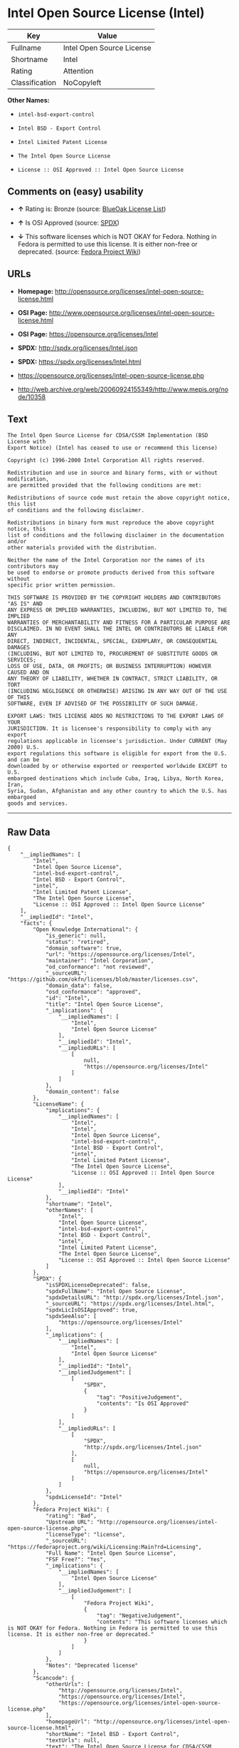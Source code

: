 * Intel Open Source License (Intel)

| Key              | Value                       |
|------------------+-----------------------------|
| Fullname         | Intel Open Source License   |
| Shortname        | Intel                       |
| Rating           | Attention                   |
| Classification   | NoCopyleft                  |

*Other Names:*

- =intel-bsd-export-control=

- =Intel BSD - Export Control=

- =Intel Limited Patent License=

- =The Intel Open Source License=

- =License :: OSI Approved :: Intel Open Source License=

** Comments on (easy) usability

- *↑* Rating is: Bronze (source:
  [[https://blueoakcouncil.org/list][BlueOak License List]])

- *↑* Is OSI Approved (source:
  [[https://spdx.org/licenses/Intel.html][SPDX]])

- *↓* This software licenses which is NOT OKAY for Fedora. Nothing in
  Fedora is permitted to use this license. It is either non-free or
  deprecated. (source:
  [[https://fedoraproject.org/wiki/Licensing:Main?rd=Licensing][Fedora
  Project Wiki]])

** URLs

- *Homepage:*
  http://opensource.org/licenses/intel-open-source-license.html

- *OSI Page:*
  http://www.opensource.org/licenses/intel-open-source-license.html

- *OSI Page:* https://opensource.org/licenses/Intel

- *SPDX:* http://spdx.org/licenses/Intel.json

- *SPDX:* https://spdx.org/licenses/Intel.html

- https://opensource.org/licenses/intel-open-source-license.php

- http://web.archive.org/web/20060924155349/http://www.mepis.org/node/10358

** Text

#+BEGIN_EXAMPLE
    The Intel Open Source License for CDSA/CSSM Implementation (BSD License with
    Export Notice) (Intel has ceased to use or recommend this license)

    Copyright (c) 1996-2000 Intel Corporation All rights reserved.

    Redistribution and use in source and binary forms, with or without modification,
    are permitted provided that the following conditions are met:

    Redistributions of source code must retain the above copyright notice, this list
    of conditions and the following disclaimer.

    Redistributions in binary form must reproduce the above copyright notice, this
    list of conditions and the following disclaimer in the documentation and/or
    other materials provided with the distribution.

    Neither the name of the Intel Corporation nor the names of its contributors may
    be used to endorse or promote products derived from this software without
    specific prior written permission.

    THIS SOFTWARE IS PROVIDED BY THE COPYRIGHT HOLDERS AND CONTRIBUTORS "AS IS" AND
    ANY EXPRESS OR IMPLIED WARRANTIES, INCLUDING, BUT NOT LIMITED TO, THE IMPLIED
    WARRANTIES OF MERCHANTABILITY AND FITNESS FOR A PARTICULAR PURPOSE ARE
    DISCLAIMED. IN NO EVENT SHALL THE INTEL OR CONTRIBUTORS BE LIABLE FOR ANY
    DIRECT, INDIRECT, INCIDENTAL, SPECIAL, EXEMPLARY, OR CONSEQUENTIAL DAMAGES
    (INCLUDING, BUT NOT LIMITED TO, PROCUREMENT OF SUBSTITUTE GOODS OR SERVICES;
    LOSS OF USE, DATA, OR PROFITS; OR BUSINESS INTERRUPTION) HOWEVER CAUSED AND ON
    ANY THEORY OF LIABILITY, WHETHER IN CONTRACT, STRICT LIABILITY, OR TORT
    (INCLUDING NEGLIGENCE OR OTHERWISE) ARISING IN ANY WAY OUT OF THE USE OF THIS
    SOFTWARE, EVEN IF ADVISED OF THE POSSIBILITY OF SUCH DAMAGE.

    EXPORT LAWS: THIS LICENSE ADDS NO RESTRICTIONS TO THE EXPORT LAWS OF YOUR
    JURISDICTION. It is licensee's responsibility to comply with any export
    regulations applicable in licensee's jurisdiction. Under CURRENT (May 2000) U.S.
    export regulations this software is eligible for export from the U.S. and can be
    downloaded by or otherwise exported or reexported worldwide EXCEPT to U.S.
    embargoed destinations which include Cuba, Iraq, Libya, North Korea, Iran,
    Syria, Sudan, Afghanistan and any other country to which the U.S. has embargoed
    goods and services.
#+END_EXAMPLE

--------------

** Raw Data

#+BEGIN_EXAMPLE
    {
        "__impliedNames": [
            "Intel",
            "Intel Open Source License",
            "intel-bsd-export-control",
            "Intel BSD - Export Control",
            "intel",
            "Intel Limited Patent License",
            "The Intel Open Source License",
            "License :: OSI Approved :: Intel Open Source License"
        ],
        "__impliedId": "Intel",
        "facts": {
            "Open Knowledge International": {
                "is_generic": null,
                "status": "retired",
                "domain_software": true,
                "url": "https://opensource.org/licenses/Intel",
                "maintainer": "Intel Corporation",
                "od_conformance": "not reviewed",
                "_sourceURL": "https://github.com/okfn/licenses/blob/master/licenses.csv",
                "domain_data": false,
                "osd_conformance": "approved",
                "id": "Intel",
                "title": "Intel Open Source License",
                "_implications": {
                    "__impliedNames": [
                        "Intel",
                        "Intel Open Source License"
                    ],
                    "__impliedId": "Intel",
                    "__impliedURLs": [
                        [
                            null,
                            "https://opensource.org/licenses/Intel"
                        ]
                    ]
                },
                "domain_content": false
            },
            "LicenseName": {
                "implications": {
                    "__impliedNames": [
                        "Intel",
                        "Intel",
                        "Intel Open Source License",
                        "intel-bsd-export-control",
                        "Intel BSD - Export Control",
                        "intel",
                        "Intel Limited Patent License",
                        "The Intel Open Source License",
                        "License :: OSI Approved :: Intel Open Source License"
                    ],
                    "__impliedId": "Intel"
                },
                "shortname": "Intel",
                "otherNames": [
                    "Intel",
                    "Intel Open Source License",
                    "intel-bsd-export-control",
                    "Intel BSD - Export Control",
                    "intel",
                    "Intel Limited Patent License",
                    "The Intel Open Source License",
                    "License :: OSI Approved :: Intel Open Source License"
                ]
            },
            "SPDX": {
                "isSPDXLicenseDeprecated": false,
                "spdxFullName": "Intel Open Source License",
                "spdxDetailsURL": "http://spdx.org/licenses/Intel.json",
                "_sourceURL": "https://spdx.org/licenses/Intel.html",
                "spdxLicIsOSIApproved": true,
                "spdxSeeAlso": [
                    "https://opensource.org/licenses/Intel"
                ],
                "_implications": {
                    "__impliedNames": [
                        "Intel",
                        "Intel Open Source License"
                    ],
                    "__impliedId": "Intel",
                    "__impliedJudgement": [
                        [
                            "SPDX",
                            {
                                "tag": "PositiveJudgement",
                                "contents": "Is OSI Approved"
                            }
                        ]
                    ],
                    "__impliedURLs": [
                        [
                            "SPDX",
                            "http://spdx.org/licenses/Intel.json"
                        ],
                        [
                            null,
                            "https://opensource.org/licenses/Intel"
                        ]
                    ]
                },
                "spdxLicenseId": "Intel"
            },
            "Fedora Project Wiki": {
                "rating": "Bad",
                "Upstream URL": "http://opensource.org/licenses/intel-open-source-license.php",
                "licenseType": "license",
                "_sourceURL": "https://fedoraproject.org/wiki/Licensing:Main?rd=Licensing",
                "Full Name": "Intel Open Source License",
                "FSF Free?": "Yes",
                "_implications": {
                    "__impliedNames": [
                        "Intel Open Source License"
                    ],
                    "__impliedJudgement": [
                        [
                            "Fedora Project Wiki",
                            {
                                "tag": "NegativeJudgement",
                                "contents": "This software licenses which is NOT OKAY for Fedora. Nothing in Fedora is permitted to use this license. It is either non-free or deprecated."
                            }
                        ]
                    ]
                },
                "Notes": "Deprecated license"
            },
            "Scancode": {
                "otherUrls": [
                    "http://opensource.org/licenses/Intel",
                    "https://opensource.org/licenses/Intel",
                    "https://opensource.org/licenses/intel-open-source-license.php"
                ],
                "homepageUrl": "http://opensource.org/licenses/intel-open-source-license.html",
                "shortName": "Intel BSD - Export Control",
                "textUrls": null,
                "text": "The Intel Open Source License for CDSA/CSSM Implementation (BSD License with\nExport Notice) (Intel has ceased to use or recommend this license)\n\nCopyright (c) 1996-2000 Intel Corporation All rights reserved.\n\nRedistribution and use in source and binary forms, with or without modification,\nare permitted provided that the following conditions are met:\n\nRedistributions of source code must retain the above copyright notice, this list\nof conditions and the following disclaimer.\n\nRedistributions in binary form must reproduce the above copyright notice, this\nlist of conditions and the following disclaimer in the documentation and/or\nother materials provided with the distribution.\n\nNeither the name of the Intel Corporation nor the names of its contributors may\nbe used to endorse or promote products derived from this software without\nspecific prior written permission.\n\nTHIS SOFTWARE IS PROVIDED BY THE COPYRIGHT HOLDERS AND CONTRIBUTORS \"AS IS\" AND\nANY EXPRESS OR IMPLIED WARRANTIES, INCLUDING, BUT NOT LIMITED TO, THE IMPLIED\nWARRANTIES OF MERCHANTABILITY AND FITNESS FOR A PARTICULAR PURPOSE ARE\nDISCLAIMED. IN NO EVENT SHALL THE INTEL OR CONTRIBUTORS BE LIABLE FOR ANY\nDIRECT, INDIRECT, INCIDENTAL, SPECIAL, EXEMPLARY, OR CONSEQUENTIAL DAMAGES\n(INCLUDING, BUT NOT LIMITED TO, PROCUREMENT OF SUBSTITUTE GOODS OR SERVICES;\nLOSS OF USE, DATA, OR PROFITS; OR BUSINESS INTERRUPTION) HOWEVER CAUSED AND ON\nANY THEORY OF LIABILITY, WHETHER IN CONTRACT, STRICT LIABILITY, OR TORT\n(INCLUDING NEGLIGENCE OR OTHERWISE) ARISING IN ANY WAY OUT OF THE USE OF THIS\nSOFTWARE, EVEN IF ADVISED OF THE POSSIBILITY OF SUCH DAMAGE.\n\nEXPORT LAWS: THIS LICENSE ADDS NO RESTRICTIONS TO THE EXPORT LAWS OF YOUR\nJURISDICTION. It is licensee's responsibility to comply with any export\nregulations applicable in licensee's jurisdiction. Under CURRENT (May 2000) U.S.\nexport regulations this software is eligible for export from the U.S. and can be\ndownloaded by or otherwise exported or reexported worldwide EXCEPT to U.S.\nembargoed destinations which include Cuba, Iraq, Libya, North Korea, Iran,\nSyria, Sudan, Afghanistan and any other country to which the U.S. has embargoed\ngoods and services.",
                "category": "Permissive",
                "osiUrl": "http://www.opensource.org/licenses/intel-open-source-license.html",
                "owner": "Intel Corporation",
                "_sourceURL": "https://github.com/nexB/scancode-toolkit/blob/develop/src/licensedcode/data/licenses/intel-bsd-export-control.yml",
                "key": "intel-bsd-export-control",
                "name": "Intel BSD - Export Control",
                "spdxId": "Intel",
                "_implications": {
                    "__impliedNames": [
                        "intel-bsd-export-control",
                        "Intel BSD - Export Control",
                        "Intel"
                    ],
                    "__impliedId": "Intel",
                    "__impliedCopyleft": [
                        [
                            "Scancode",
                            "NoCopyleft"
                        ]
                    ],
                    "__calculatedCopyleft": "NoCopyleft",
                    "__impliedText": "The Intel Open Source License for CDSA/CSSM Implementation (BSD License with\nExport Notice) (Intel has ceased to use or recommend this license)\n\nCopyright (c) 1996-2000 Intel Corporation All rights reserved.\n\nRedistribution and use in source and binary forms, with or without modification,\nare permitted provided that the following conditions are met:\n\nRedistributions of source code must retain the above copyright notice, this list\nof conditions and the following disclaimer.\n\nRedistributions in binary form must reproduce the above copyright notice, this\nlist of conditions and the following disclaimer in the documentation and/or\nother materials provided with the distribution.\n\nNeither the name of the Intel Corporation nor the names of its contributors may\nbe used to endorse or promote products derived from this software without\nspecific prior written permission.\n\nTHIS SOFTWARE IS PROVIDED BY THE COPYRIGHT HOLDERS AND CONTRIBUTORS \"AS IS\" AND\nANY EXPRESS OR IMPLIED WARRANTIES, INCLUDING, BUT NOT LIMITED TO, THE IMPLIED\nWARRANTIES OF MERCHANTABILITY AND FITNESS FOR A PARTICULAR PURPOSE ARE\nDISCLAIMED. IN NO EVENT SHALL THE INTEL OR CONTRIBUTORS BE LIABLE FOR ANY\nDIRECT, INDIRECT, INCIDENTAL, SPECIAL, EXEMPLARY, OR CONSEQUENTIAL DAMAGES\n(INCLUDING, BUT NOT LIMITED TO, PROCUREMENT OF SUBSTITUTE GOODS OR SERVICES;\nLOSS OF USE, DATA, OR PROFITS; OR BUSINESS INTERRUPTION) HOWEVER CAUSED AND ON\nANY THEORY OF LIABILITY, WHETHER IN CONTRACT, STRICT LIABILITY, OR TORT\n(INCLUDING NEGLIGENCE OR OTHERWISE) ARISING IN ANY WAY OUT OF THE USE OF THIS\nSOFTWARE, EVEN IF ADVISED OF THE POSSIBILITY OF SUCH DAMAGE.\n\nEXPORT LAWS: THIS LICENSE ADDS NO RESTRICTIONS TO THE EXPORT LAWS OF YOUR\nJURISDICTION. It is licensee's responsibility to comply with any export\nregulations applicable in licensee's jurisdiction. Under CURRENT (May 2000) U.S.\nexport regulations this software is eligible for export from the U.S. and can be\ndownloaded by or otherwise exported or reexported worldwide EXCEPT to U.S.\nembargoed destinations which include Cuba, Iraq, Libya, North Korea, Iran,\nSyria, Sudan, Afghanistan and any other country to which the U.S. has embargoed\ngoods and services.",
                    "__impliedURLs": [
                        [
                            "Homepage",
                            "http://opensource.org/licenses/intel-open-source-license.html"
                        ],
                        [
                            "OSI Page",
                            "http://www.opensource.org/licenses/intel-open-source-license.html"
                        ],
                        [
                            null,
                            "http://opensource.org/licenses/Intel"
                        ],
                        [
                            null,
                            "https://opensource.org/licenses/Intel"
                        ],
                        [
                            null,
                            "https://opensource.org/licenses/intel-open-source-license.php"
                        ]
                    ]
                }
            },
            "BlueOak License List": {
                "BlueOakRating": "Bronze",
                "url": "https://spdx.org/licenses/Intel.html",
                "isPermissive": true,
                "_sourceURL": "https://blueoakcouncil.org/list",
                "name": "Intel Open Source License",
                "id": "Intel",
                "_implications": {
                    "__impliedNames": [
                        "Intel"
                    ],
                    "__impliedJudgement": [
                        [
                            "BlueOak License List",
                            {
                                "tag": "PositiveJudgement",
                                "contents": "Rating is: Bronze"
                            }
                        ]
                    ],
                    "__impliedCopyleft": [
                        [
                            "BlueOak License List",
                            "NoCopyleft"
                        ]
                    ],
                    "__calculatedCopyleft": "NoCopyleft",
                    "__impliedURLs": [
                        [
                            "SPDX",
                            "https://spdx.org/licenses/Intel.html"
                        ]
                    ]
                }
            },
            "OpenSourceInitiative": {
                "text": [
                    {
                        "url": "https://opensource.org/licenses/Intel",
                        "title": "HTML",
                        "media_type": "text/html"
                    }
                ],
                "identifiers": [
                    {
                        "identifier": "Intel",
                        "scheme": "SPDX"
                    },
                    {
                        "identifier": "License :: OSI Approved :: Intel Open Source License",
                        "scheme": "Trove"
                    }
                ],
                "superseded_by": null,
                "_sourceURL": "https://opensource.org/licenses/",
                "name": "The Intel Open Source License",
                "other_names": [],
                "keywords": [
                    "discouraged",
                    "retired",
                    "osi-approved"
                ],
                "id": "Intel",
                "links": [
                    {
                        "note": "OSI Page",
                        "url": "https://opensource.org/licenses/Intel"
                    }
                ],
                "_implications": {
                    "__impliedNames": [
                        "Intel",
                        "The Intel Open Source License",
                        "Intel",
                        "License :: OSI Approved :: Intel Open Source License"
                    ],
                    "__impliedURLs": [
                        [
                            "OSI Page",
                            "https://opensource.org/licenses/Intel"
                        ]
                    ]
                }
            }
        },
        "__impliedJudgement": [
            [
                "BlueOak License List",
                {
                    "tag": "PositiveJudgement",
                    "contents": "Rating is: Bronze"
                }
            ],
            [
                "Fedora Project Wiki",
                {
                    "tag": "NegativeJudgement",
                    "contents": "This software licenses which is NOT OKAY for Fedora. Nothing in Fedora is permitted to use this license. It is either non-free or deprecated."
                }
            ],
            [
                "SPDX",
                {
                    "tag": "PositiveJudgement",
                    "contents": "Is OSI Approved"
                }
            ]
        ],
        "__impliedCopyleft": [
            [
                "BlueOak License List",
                "NoCopyleft"
            ],
            [
                "Scancode",
                "NoCopyleft"
            ]
        ],
        "__calculatedCopyleft": "NoCopyleft",
        "__impliedText": "The Intel Open Source License for CDSA/CSSM Implementation (BSD License with\nExport Notice) (Intel has ceased to use or recommend this license)\n\nCopyright (c) 1996-2000 Intel Corporation All rights reserved.\n\nRedistribution and use in source and binary forms, with or without modification,\nare permitted provided that the following conditions are met:\n\nRedistributions of source code must retain the above copyright notice, this list\nof conditions and the following disclaimer.\n\nRedistributions in binary form must reproduce the above copyright notice, this\nlist of conditions and the following disclaimer in the documentation and/or\nother materials provided with the distribution.\n\nNeither the name of the Intel Corporation nor the names of its contributors may\nbe used to endorse or promote products derived from this software without\nspecific prior written permission.\n\nTHIS SOFTWARE IS PROVIDED BY THE COPYRIGHT HOLDERS AND CONTRIBUTORS \"AS IS\" AND\nANY EXPRESS OR IMPLIED WARRANTIES, INCLUDING, BUT NOT LIMITED TO, THE IMPLIED\nWARRANTIES OF MERCHANTABILITY AND FITNESS FOR A PARTICULAR PURPOSE ARE\nDISCLAIMED. IN NO EVENT SHALL THE INTEL OR CONTRIBUTORS BE LIABLE FOR ANY\nDIRECT, INDIRECT, INCIDENTAL, SPECIAL, EXEMPLARY, OR CONSEQUENTIAL DAMAGES\n(INCLUDING, BUT NOT LIMITED TO, PROCUREMENT OF SUBSTITUTE GOODS OR SERVICES;\nLOSS OF USE, DATA, OR PROFITS; OR BUSINESS INTERRUPTION) HOWEVER CAUSED AND ON\nANY THEORY OF LIABILITY, WHETHER IN CONTRACT, STRICT LIABILITY, OR TORT\n(INCLUDING NEGLIGENCE OR OTHERWISE) ARISING IN ANY WAY OUT OF THE USE OF THIS\nSOFTWARE, EVEN IF ADVISED OF THE POSSIBILITY OF SUCH DAMAGE.\n\nEXPORT LAWS: THIS LICENSE ADDS NO RESTRICTIONS TO THE EXPORT LAWS OF YOUR\nJURISDICTION. It is licensee's responsibility to comply with any export\nregulations applicable in licensee's jurisdiction. Under CURRENT (May 2000) U.S.\nexport regulations this software is eligible for export from the U.S. and can be\ndownloaded by or otherwise exported or reexported worldwide EXCEPT to U.S.\nembargoed destinations which include Cuba, Iraq, Libya, North Korea, Iran,\nSyria, Sudan, Afghanistan and any other country to which the U.S. has embargoed\ngoods and services.",
        "__impliedURLs": [
            [
                "SPDX",
                "http://spdx.org/licenses/Intel.json"
            ],
            [
                null,
                "https://opensource.org/licenses/Intel"
            ],
            [
                "SPDX",
                "https://spdx.org/licenses/Intel.html"
            ],
            [
                "Homepage",
                "http://opensource.org/licenses/intel-open-source-license.html"
            ],
            [
                "OSI Page",
                "http://www.opensource.org/licenses/intel-open-source-license.html"
            ],
            [
                null,
                "http://opensource.org/licenses/Intel"
            ],
            [
                null,
                "https://opensource.org/licenses/intel-open-source-license.php"
            ],
            [
                null,
                "http://web.archive.org/web/20060924155349/http://www.mepis.org/node/10358"
            ],
            [
                "OSI Page",
                "https://opensource.org/licenses/Intel"
            ]
        ]
    }
#+END_EXAMPLE